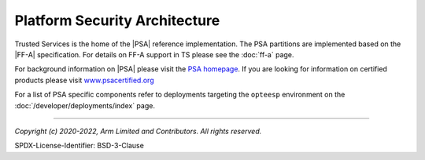 Platform Security Architecture
==============================

Trusted Services is the home of the |PSA| reference implementation. The PSA partitions are implemented based on the |FF-A|
specification. For details on FF-A support in TS please see the :doc:`ff-a` page.

For background information on |PSA| please visit the `PSA homepage`_. If you are looking for information on certified products
please visit `www.psacertified.org`_

For a list of PSA specific components refer to deployments targeting the ``opteesp`` environment on the
:doc:`/developer/deployments/index` page.

--------------

.. _`PSA homepage`: https://developer.arm.com/architectures/security-architectures/platform-security-architecture
.. _`www.psacertified.org`: https://www.psacertified.org/certified-products/
.. _`Hafnium project`: https://www.trustedfirmware.org/projects/hafnium/

*Copyright (c) 2020-2022, Arm Limited and Contributors. All rights reserved.*

SPDX-License-Identifier: BSD-3-Clause
